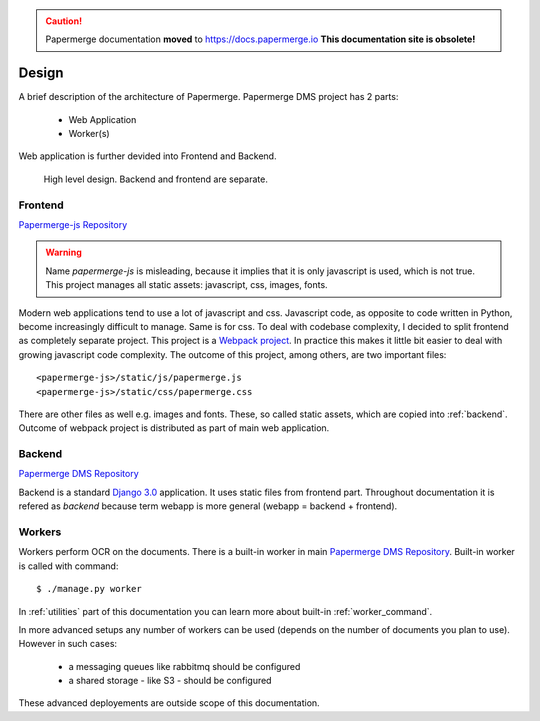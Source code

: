 .. caution::

   Papermerge documentation **moved** to https://docs.papermerge.io
   **This documentation site is obsolete!**


.. _design:

Design
=======

A brief description of the architecture of Papermerge.
Papermerge DMS project has 2 parts:

    * Web Application
    * Worker(s)

Web application is further devided into Frontend and Backend.

.. figure:: ../img/design1.png

   High level design. Backend and frontend are separate. 


.. _frontend:

Frontend
***********
`Papermerge-js Repository <https://github.com/ciur/papermerge-js>`_

.. warning::
    Name *papermerge-js* is misleading, because it implies that it is only
    javascript is used, which is not true. This project manages all static
    assets: javascript, css, images, fonts.

Modern web applications tend to use a lot of javascript and css. Javascript
code, as opposite to code written in Python, become increasingly difficult to manage.
Same is for css.
To deal with codebase complexity, I decided to split frontend as completely separate 
project. This project is a `Webpack project <https://webpack.js.org/>`_. In practice this
makes it little bit easier to deal with growing javascript code complexity.
The outcome of this project, among others, are two important files:: 
        
        <papermerge-js>/static/js/papermerge.js
        <papermerge-js>/static/css/papermerge.css

There are other files as well e.g. images and fonts.
These, so called static assets, which are copied into :ref:`backend`. Outcome of webpack project is
distributed as part of main web application.

.. _backend:

Backend
*********

`Papermerge DMS Repository <https://github.com/ciur/papermerge>`_

Backend is a standard `Django 3.0 <https://djangoproject.com>`_ application. It uses static files
from frontend part. Throughout documentation it is refered as *backend* because term webapp is more
general (webapp = backend + frontend).

.. _workers:

Workers
*********

Workers perform OCR on the documents. There is a built-in worker in main `Papermerge DMS Repository <https://github.com/ciur/papermerge>`_. Built-in worker is called with command::

    $ ./manage.py worker

In :ref:`utilities` part of this documentation you can learn more about built-in :ref:`worker_command`.

In more advanced setups any number of workers can be used (depends on the number of documents you plan to use). However in such cases: 
    
    * a messaging queues like rabbitmq should be configured
    * a shared storage - like S3 - should be configured

These advanced deployements are outside scope of this documentation.
